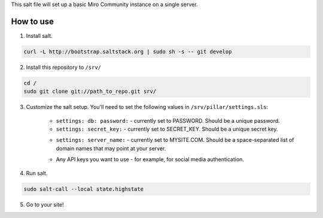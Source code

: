 This salt file will set up a basic Miro Community instance on a single server.

How to use
==========

1. Install salt.

.. code:: console

	curl -L http://bootstrap.saltstack.org | sudo sh -s -- git develop

2. Install this repository to ``/srv/``

.. code:: console

	cd /
	sudo git clone git://path_to_repo.git srv/

3. Customize the salt setup. You'll need to set the following values in ``/srv/pillar/settings.sls``:

	* ``settings: db: password:`` - currently set to PASSWORD. Should be a unique password.
	* ``settings: secret_key:`` - currently set to SECRET_KEY. Should be a unique secret key.
	* ``settings: server_name:`` - currently set to MYSITE.COM. Should be a space-separated list of domain names that may point at your server.
		.. seealso:: http://nginx.org/en/docs/http/server_names.html
	* Any API keys you want to use - for example, for social media authentication.

4. Run salt.

.. code:: console

	sudo salt-call --local state.highstate

5. Go to your site!

